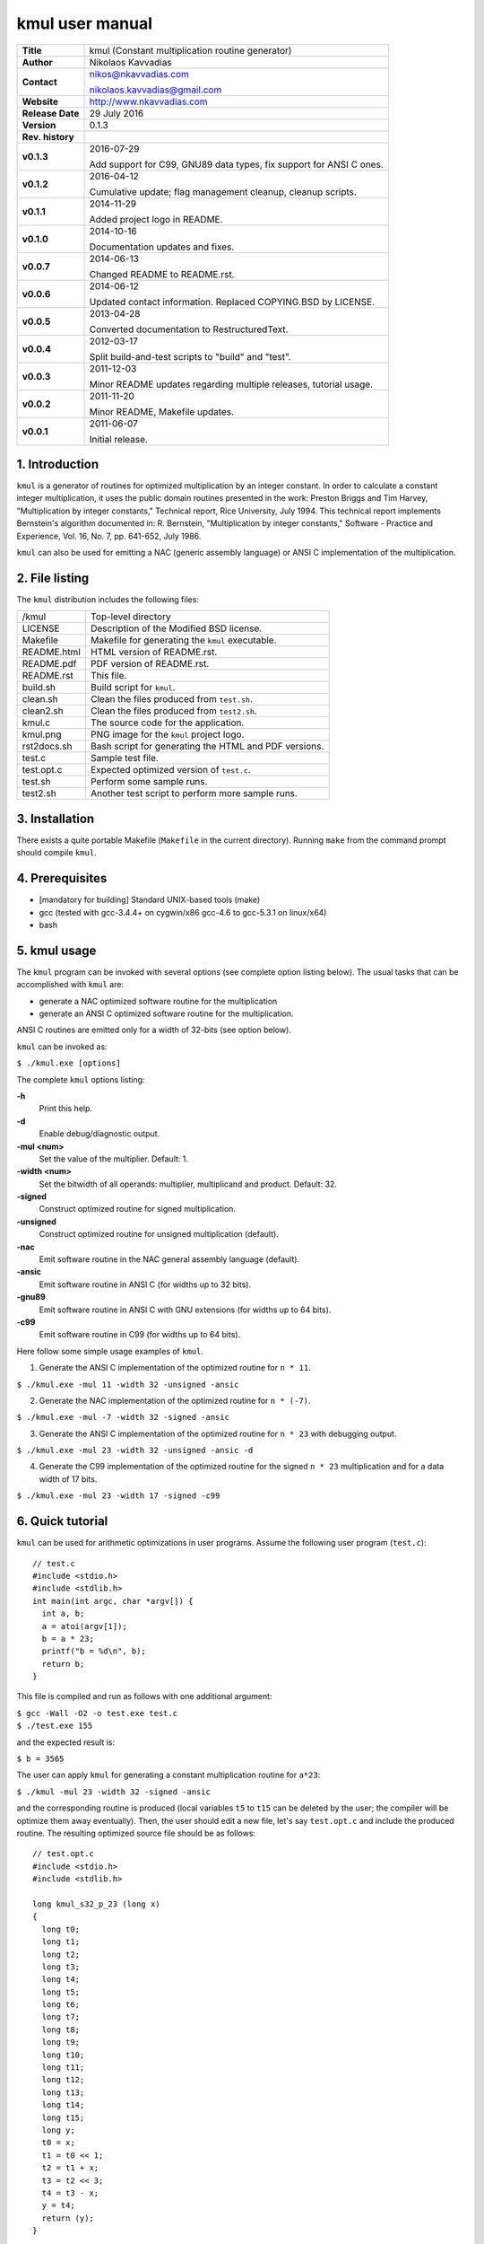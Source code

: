 ==================
 kmul user manual
==================

.. image:: kmul.png
   :scale: 25 %
   :align: center   

+-------------------+----------------------------------------------------------+
| **Title**         | kmul (Constant multiplication routine generator)         |
+-------------------+----------------------------------------------------------+
| **Author**        | Nikolaos Kavvadias                                       |
+-------------------+----------------------------------------------------------+
| **Contact**       | nikos@nkavvadias.com                                     |
|                   |                                                          |
|                   | nikolaos.kavvadias@gmail.com                             |
+-------------------+----------------------------------------------------------+
| **Website**       | http://www.nkavvadias.com                                |
+-------------------+----------------------------------------------------------+
| **Release Date**  | 29 July 2016                                             |
+-------------------+----------------------------------------------------------+
| **Version**       | 0.1.3                                                    |
+-------------------+----------------------------------------------------------+
| **Rev. history**  |                                                          |
+-------------------+----------------------------------------------------------+
|        **v0.1.3** | 2016-07-29                                               |
|                   |                                                          |
|                   | Add support for C99, GNU89 data types, fix support for   |
|                   | ANSI C ones.                                             |
+-------------------+----------------------------------------------------------+
|        **v0.1.2** | 2016-04-12                                               |
|                   |                                                          |
|                   | Cumulative update; flag management cleanup, cleanup      |
|                   | scripts.                                                 |
+-------------------+----------------------------------------------------------+
|        **v0.1.1** | 2014-11-29                                               |
|                   |                                                          |
|                   | Added project logo in README.                            |
+-------------------+----------------------------------------------------------+
|        **v0.1.0** | 2014-10-16                                               |
|                   |                                                          |
|                   | Documentation updates and fixes.                         |
+-------------------+----------------------------------------------------------+
|        **v0.0.7** | 2014-06-13                                               |
|                   |                                                          |
|                   | Changed README to README.rst.                            |
+-------------------+----------------------------------------------------------+
|        **v0.0.6** | 2014-06-12                                               |
|                   |                                                          |
|                   | Updated contact information. Replaced COPYING.BSD by     |
|                   | LICENSE.                                                 |
+-------------------+----------------------------------------------------------+
|        **v0.0.5** | 2013-04-28                                               |
|                   |                                                          |
|                   | Converted documentation to RestructuredText.             |
+-------------------+----------------------------------------------------------+
|        **v0.0.4** | 2012-03-17                                               |
|                   |                                                          |
|                   | Split build-and-test scripts to "build" and "test".      |
+-------------------+----------------------------------------------------------+
|        **v0.0.3** | 2011-12-03                                               |
|                   |                                                          |
|                   | Minor README updates regarding multiple releases,        |
|                   | tutorial usage.                                          |
+-------------------+----------------------------------------------------------+
|        **v0.0.2** | 2011-11-20                                               |
|                   |                                                          |
|                   | Minor README, Makefile updates.                          |
+-------------------+----------------------------------------------------------+
|        **v0.0.1** | 2011-06-07                                               |
|                   |                                                          |
|                   | Initial release.                                         |
+-------------------+----------------------------------------------------------+

.. _Link: http://to-be-determined


1. Introduction
===============

``kmul`` is a generator of routines for optimized multiplication by an integer 
constant. In order to calculate a constant integer multiplication, it uses the 
public domain routines presented in the work:
Preston Briggs and Tim Harvey, "Multiplication by integer constants," Technical 
report, Rice University, July 1994.
This technical report implements Bernstein's algorithm documented in:
R. Bernstein, "Multiplication by integer constants," Software - Practice and 
Experience, Vol. 16, No. 7, pp. 641-652, July 1986.

``kmul`` can also be used for emitting a NAC (generic assembly language) or ANSI 
C implementation of the multiplication.


2. File listing
===============

The ``kmul`` distribution includes the following files:

+---------------------+--------------------------------------------------------+
| /kmul               | Top-level directory                                    |
+---------------------+--------------------------------------------------------+
| LICENSE             | Description of the Modified BSD license.               |
+---------------------+--------------------------------------------------------+
| Makefile            | Makefile for generating the ``kmul`` executable.       |
+---------------------+--------------------------------------------------------+
| README.html         | HTML version of README.rst.                            |
+---------------------+--------------------------------------------------------+
| README.pdf          | PDF version of README.rst.                             |
+---------------------+--------------------------------------------------------+
| README.rst          | This file.                                             |
+---------------------+--------------------------------------------------------+
| build.sh            | Build script for ``kmul``.                             |
+---------------------+--------------------------------------------------------+
| clean.sh            | Clean the files produced from ``test.sh``.             |
+---------------------+--------------------------------------------------------+
| clean2.sh           | Clean the files produced from ``test2.sh``.            |
+---------------------+--------------------------------------------------------+
| kmul.c              | The source code for the application.                   |
+---------------------+--------------------------------------------------------+
| kmul.png            | PNG image for the ``kmul`` project logo.               |
+---------------------+--------------------------------------------------------+
| rst2docs.sh         | Bash script for generating the HTML and PDF versions.  |
+---------------------+--------------------------------------------------------+
| test.c              | Sample test file.                                      |
+---------------------+--------------------------------------------------------+
| test.opt.c          | Expected optimized version of ``test.c``.              |
+---------------------+--------------------------------------------------------+
| test.sh             | Perform some sample runs.                              |
+---------------------+--------------------------------------------------------+
| test2.sh            | Another test script to perform more sample runs.       |
+---------------------+--------------------------------------------------------+


3. Installation
===============

There exists a quite portable Makefile (``Makefile`` in the current directory).
Running ``make`` from the command prompt should compile ``kmul``.


4. Prerequisites
================

- [mandatory for building] Standard UNIX-based tools (make)
- gcc (tested with gcc-3.4.4+ on cygwin/x86 gcc-4.6 to gcc-5.3.1 on linux/x64)
- bash


5. kmul usage
=============

The ``kmul`` program can be invoked with several options (see complete option 
listing below). The usual tasks that can be accomplished with ``kmul`` are:

- generate a NAC optimized software routine for the multiplication
- generate an ANSI C optimized software routine for the multiplication.

ANSI C routines are emitted only for a width of 32-bits (see option below).
  
``kmul`` can be invoked as:

| ``$ ./kmul.exe [options]``

The complete ``kmul`` options listing:
  
**-h**
  Print this help.
  
**-d**
  Enable debug/diagnostic output.
  
**-mul <num>**
  Set the value of the multiplier. Default: 1.
  
**-width <num>**
  Set the bitwidth of all operands: multiplier, multiplicand and product. 
  Default: 32.
 
**-signed**
  Construct optimized routine for signed multiplication.

**-unsigned**
  Construct optimized routine for unsigned multiplication (default).
  
**-nac**
  Emit software routine in the NAC general assembly language (default).
  
**-ansic**
  Emit software routine in ANSI C (for widths up to 32 bits).

**-gnu89**
  Emit software routine in ANSI C with GNU extensions (for widths 
  up to 64 bits).

**-c99**
  Emit software routine in C99 (for widths up to 64 bits).

Here follow some simple usage examples of ``kmul``.

1. Generate the ANSI C implementation of the optimized routine for ``n * 11``.

| ``$ ./kmul.exe -mul 11 -width 32 -unsigned -ansic``
  
2. Generate the NAC implementation of the optimized routine for ``n * (-7)``.

| ``$ ./kmul.exe -mul -7 -width 32 -signed -ansic``
  
3. Generate the ANSI C implementation of the optimized routine for ``n * 23``  
   with debugging output.

| ``$ ./kmul.exe -mul 23 -width 32 -unsigned -ansic -d``

4. Generate the C99 implementation of the optimized routine for the signed 
   ``n * 23`` multiplication and for a data width of 17 bits.

| ``$ ./kmul.exe -mul 23 -width 17 -signed -c99``

  
6. Quick tutorial
=================

``kmul`` can be used for arithmetic optimizations in user programs. Assume 
the following user program (``test.c``):

::

  // test.c
  #include <stdio.h>
  #include <stdlib.h>
  int main(int argc, char *argv[]) {
    int a, b;
    a = atoi(argv[1]);
    b = a * 23;
    printf("b = %d\n", b);
    return b;
  }

This file is compiled and run as follows with one additional argument:

| ``$ gcc -Wall -O2 -o test.exe test.c``
| ``$ ./test.exe 155``

and the expected result is:

| ``$ b = 3565``

The user can apply ``kmul`` for generating a constant multiplication routine 
for ``a*23``:

| ``$ ./kmul -mul 23 -width 32 -signed -ansic``
  
and the corresponding routine is produced (local variables ``t5`` to ``t15`` can be 
deleted by the user; the compiler will be optimize them away eventually). Then, 
the user should edit a new file, let's say ``test.opt.c`` and include the produced 
routine. The resulting optimized source file should be as follows:

::

  // test.opt.c
  #include <stdio.h>
  #include <stdlib.h>

  long kmul_s32_p_23 (long x)
  {
    long t0;
    long t1;
    long t2;
    long t3;
    long t4;
    long t5;
    long t6;
    long t7;
    long t8;
    long t9;
    long t10;
    long t11;
    long t12;
    long t13;
    long t14;
    long t15;
    long y;
    t0 = x;
    t1 = t0 << 1;
    t2 = t1 + x;
    t3 = t2 << 3;
    t4 = t3 - x;
    y = t4;
    return (y);
  }

  int main(int argc, char *argv[]) 
  {
    int a, b;
    a = atoi(argv[1]);
    b = kmul_s32_p_23(a);
    printf("b = %d\n", b);
    return b;
  }

This file is compiled and run as follows with one additional argument:

| ``$ gcc -Wall -O2 -o test.opt.exe test.opt.c``
| ``$ ./test.opt.exe 155``
 
The target platform compiler (e.g. ``gcc`` or ``llvm``) is expected to inline the 
``kmul_s32_p_23`` function at its call site.


7. Running tests
================

In order to build and run a series of sample tests do the following:

| ``$ ./build.sh``
| ``$ ./test.sh``

or for a more extensive set of tests:

| ``$ ./test2.sh``


To clean-up the produced files and only these use:

| ``$ ./clean.sh``

or 

| ``$ ./clean2.sh``

for ``test.sh`` and ``test2.sh``, correspondingly.
